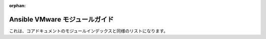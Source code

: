 :orphan:

.. \_vmware\_ansible\_module\_index:

***************************
Ansible VMware モジュールガイド
***************************

これは、コアドキュメントのモジュールインデックスと同様のリストになります。
